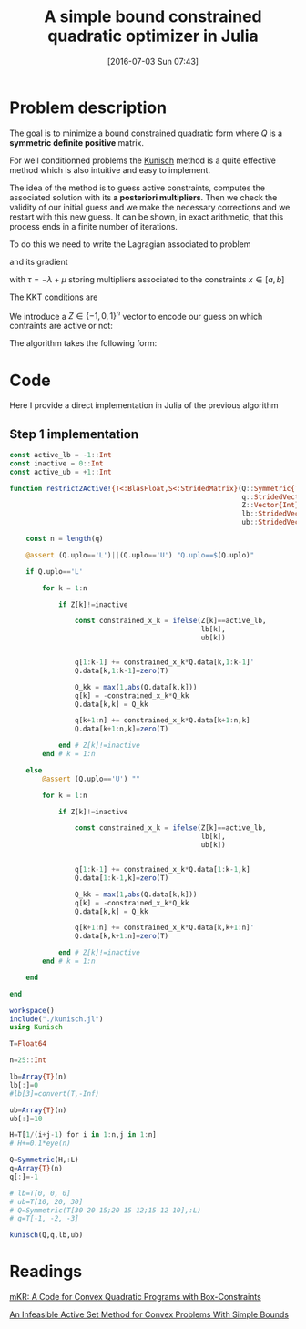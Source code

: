 #+BLOG: wordpress
#+POSTID: 297
#+DATE: [2016-07-03 Sun 07:43]
#+OPTIONS: toc:nil num:nil todo:nil pri:nil tags:nil 

#+OPTIONS: ^:nil 
#+OPTIONS: tex:t


#+LaTeX_HEADER: \usepackage[ruled,vlined,algonl]{algorithm2e} 
#+LaTeX_HEADER: \usepackage{amsthm}
#+LaTeX_HEADER: \usepackage{amsmath}      
#+LaTeX_HEADER: \usepackage{amsfonts}           
#+LaTeX_HEADER: \usepackage{amssymb}
#+LaTeX_HEADER: \usepackage{listings}
#+LaTeX_HEADER: \usepackage{graphicx} 
#+LaTeX_HEADER: \usepackage{color}
#+LaTeX_HEADER: \usepackage{inconsolata}

#+LaTeX_HEADER: \lstset{basicstyle=\scriptsize\tiny}

# ################################################################

#+TITLE: A simple bound constrained quadratic optimizer in Julia

* Problem description

The goal is to minimize a bound constrained quadratic form where $Q$ is a *symmetric definite positive* matrix.
\begin{equation}
\min\limits_{a\le x \le b} \frac{1}{2} x^t.Q.x + q^t.x
\end{equation}

For well conditionned problems the [[http://citeseerx.ist.psu.edu/viewdoc/summary?doi=10.1.1.31.8006][Kunisch]] method is a quite effective
method which is also intuitive and easy to implement.

The idea of the method is to guess active constraints, computes the
associated solution with its *a posteriori multipliers*. Then we check
the validity of our initial guess and we make the necessary
corrections and we restart with this new guess. It can be shown, in
exact arithmetic, that this process ends in a finite number of
iterations.

To do this we need to write the Lagragian associated to problem

\begin{equation}
\mathcal{L} = \frac{1}{2} x^t.Q.x + q^t.x + \lambda^t (a-x) + \mu^t (x-b)
\end{equation}

and its gradient

\begin{equation}
\nabla_x \mathcal{L} = Q.x + q -\lambda + \mu = Q.x+q+\tau = 0
\end{equation}
with $\tau =  -\lambda + \mu$ storing multipliers associated to the constraints $x\in[a,b]$

The KKT conditions are
\begin{equation}
\nabla_x \mathcal{L} = Q.x+q-\lambda+\mu =0
\end{equation}
\begin{equation}
(\lambda \ge 0)\wedge(\lambda\odot(a-x))=0 
\end{equation}
\begin{equation}
(\mu \ge 0)\wedge(\mu\odot(x-b))=0
\end{equation}

We introduce a $Z\in\{-1,0,1\}^n$ vector to encode our guess on which contraints are active or not:

\begin{equation}
Z_i = \left\{
\begin{array}{c|c|cc}
-1 & x_i=a_i & \lambda_i = -\tau_i &  \mu_i = 0 \\
0  & a_i \le x_i \le b_i & \lambda_i = 0 & \mu_i = 0 \\
+1 &  x_i=b_i & \lambda_i = 0 &  \mu_i = \tau_i \\
\end{array}
\right.
\end{equation} 

The algorithm takes the following form:

#+BEGIN_SRC latex :exports results :file algo.png :results graphics
\begin{algorithm}[H]
\caption{Kunisch method}
  \KwData{\\
    $Z^{(0)}\in\{-1,01\}^n$ initial guess\\
    $x^{(0)}$ initial guess
  }
  \KwResult{\\
    $x^{(k)}$ and $\tau^{(k)}$ solution of the problem
  }
  \Repeat{$Z^{(k)}\neq Z^{(k+1)}$}{
    \tcp{step 1: Modifies $Q$ and $q$ such that $\tilde{x}^{(k)}$ fulfills active constraints}
    $$
      \tilde{x}^{(k)}= \arg\min\limits_{x}\frac{1}{2} x^t.Q.x + q^t.x
      $$
    $$
    \begin{array}{lll}
      x_i=a_i & \text{if} & Z_i=-1 \\ 
      x_i=b_i & \text{if} & Z_i=+1
    \end{array}
    $$

    \tcp{step 2: compute Multiplicateurs a posteriori:}
    $$
    \tau^{(k)} = -( Q.\tilde{x}^{(k)}+q )
    $$

    \tcp{step 3: Update $Z$ (corrections -> our new guess)}
    $$
    \begin{array}{lrc}
      
      \text{If\ }Z_i^{(k)}=-1 & \text{then} & Z_i^{(k+1)}=
      \left\{
      \begin{array}{rl}
        -1 & \text{if\ }\tau_i\le 0 \\
        0 & \text{otherwise}
      \end{array}
      \right.  \\

      \text{If\ }Z_i^{(k)}=0 & \text{then} & Z_i^{(k+1)}=
      \left\{
      \begin{array}{rl}
        -1 & \text{if\ }x_i<a_i \\
        0 & \text{if\ }a_i\le x_i  \le b_i \\
        +1 & \text{if\ }b_i<x_i
      \end{array}
      \right.  \\

      \text{If\ }Z_i^{(k)}=+1 & \text{then} & Z_i^{(k+1)}=
      \left\{
      \begin{array}{rl}
        1 & \text{if\ }\tau_i\ge 0 \\
        0 & \text{otherwise}
      \end{array}
      \right.  \\
      
    \end{array}
    $$
  }
\end{algorithm}
#+END_SRC

#+RESULTS:
#+BEGIN_LaTeX
[[file:algo.png]]
#+END_LaTeX


[[file:algo.png]]

* Code

Here I provide a direct implementation in Julia of the previous algorithm

** Step 1 implementation

#+BEGIN_SRC latex :exports results :file tt.png :results graphics
\begin{verbatim}
const active_lb = -1::Int
const inactive = 0::Int
const active_ub = +1::Int

function restrict2Active!{T<:BlasFloat,S<:StridedMatrix}(Q::Symmetric{T,S},
                                                         q::StridedVector{T},
                                                         Z::Vector{Int},
                                                         lb::StridedVector{T},
                                                         ub::StridedVector{T})
\end{verbatim}
#+END_SRC

#+RESULTS:
#+BEGIN_LaTeX
[[file:tt.png]]
#+END_LaTeX

[[file:tt.png]]





#+NAME: Step_1
#+BEGIN_SRC julia 
const active_lb = -1::Int
const inactive = 0::Int
const active_ub = +1::Int

function restrict2Active!{T<:BlasFloat,S<:StridedMatrix}(Q::Symmetric{T,S},
                                                         q::StridedVector{T},
                                                         Z::Vector{Int},
                                                         lb::StridedVector{T},
                                                         ub::StridedVector{T})
    
    const n = length(q)
    
    @assert (Q.uplo=='L')||(Q.uplo=='U') "Q.uplo==$(Q.uplo)"
    
    if Q.uplo=='L'

        for k = 1:n
            
            if Z[k]!=inactive

                const constrained_x_k = ifelse(Z[k]==active_lb,
                                               lb[k],
                                               ub[k])

                
                q[1:k-1] += constrained_x_k*Q.data[k,1:k-1]'
                Q.data[k,1:k-1]=zero(T)

                Q_kk = max(1,abs(Q.data[k,k]))
                q[k] = -constrained_x_k*Q_kk
                Q.data[k,k] = Q_kk
                
                q[k+1:n] += constrained_x_k*Q.data[k+1:n,k]
                Q.data[k+1:n,k]=zero(T)
                
            end # Z[k]!=inactive
        end # k = 1:n

    else         
        @assert (Q.uplo=='U') ""
        
        for k = 1:n
            
            if Z[k]!=inactive

                const constrained_x_k = ifelse(Z[k]==active_lb,
                                               lb[k],
                                               ub[k])

                
                q[1:k-1] += constrained_x_k*Q.data[1:k-1,k]
                Q.data[1:k-1,k]=zero(T)

                Q_kk = max(1,abs(Q.data[k,k]))
                q[k] = -constrained_x_k*Q_kk
                Q.data[k,k] = Q_kk
                
                q[k+1:n] += constrained_x_k*Q.data[k,k+1:n]'
                Q.data[k,k+1:n]=zero(T)

            end # Z[k]!=inactive
        end # k = 1:n
        
    end
    
end
#+END_SRC


#+BEGIN_SRC julia 
workspace()
include("./kunisch.jl")
using Kunisch

T=Float64

n=25::Int

lb=Array{T}(n)
lb[:]=0
#lb[3]=convert(T,-Inf)

ub=Array{T}(n)
ub[:]=10

H=T[1/(i+j-1) for i in 1:n,j in 1:n]
# H+=0.1*eye(n)

Q=Symmetric(H,:L)
q=Array{T}(n)
q[:]=-1

# lb=T[0, 0, 0]
# ub=T[10, 20, 30]
# Q=Symmetric(T[30 20 15;20 15 12;15 12 10],:L)
# q=T[-1, -2, -3]

kunisch(Q,q,lb,ub)
#+END_SRC

* Readings 

[[http://philipphungerlaender.jimdo.com/qp-code/][mKR: A Code for Convex Quadratic Programs with Box-Constraints]]

#+name: kunisch
[[http://citeseerx.ist.psu.edu/viewdoc/summary?doi=10.1.1.31.8006][An Infeasible Active Set Method for Convex Problems With Simple Bounds]]


# algo.png http://pixorblog.files.wordpress.com/2016/07/algo-5.png

# tt.png http://pixorblog.files.wordpress.com/2016/07/tt.png
